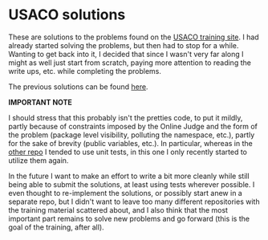 * USACO solutions
These are solutions to the problems found on the [[http://train.usaco.org/usacogate][USACO training site]]. I had already started solving the problems, but then had to stop for a while. Wanting to get back into it, I decided
that since I wasn't very far along I might as well just start from scratch, paying more attention to reading the write ups, etc. while completing the problems.

The previous solutions can be found [[https://github.com/ermanno/USACO-solutions][here]].

*IMPORTANT NOTE*

I should stress that this probably isn't the pretties code, to put it mildly, partly because of constraints imposed by the Online Judge and the form of the problem (package level
visibility, polluting the namespace, etc.), partly for the sake of brevity (public variables, etc.). In particular, whereas in the [[https://github.com/ermanno/USACO-solutions][other repo]] I tended to use unit tests, in this one I only
recently started to utilize them again.

In the future I want to make an effort to write a bit more cleanly while still being able to submit the solutions, at least using tests wherever possible. I even thought to re-implement
the solutions, or possibly start anew in a separate repo, but I didn't want to leave too many different repositories with the training material scattered about, and I also think that the
most important part remains to solve new problems and go forward (this is the goal of the training, after all).
